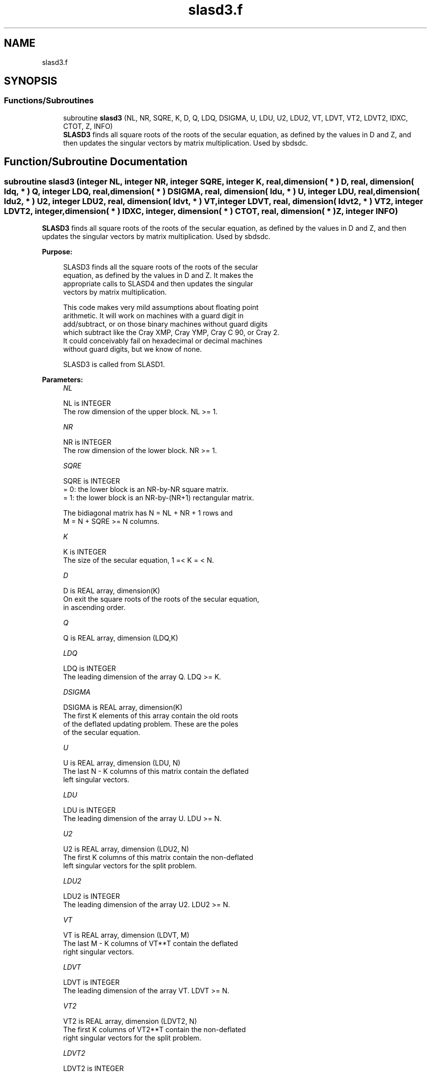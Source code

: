 .TH "slasd3.f" 3 "Tue Nov 14 2017" "Version 3.8.0" "LAPACK" \" -*- nroff -*-
.ad l
.nh
.SH NAME
slasd3.f
.SH SYNOPSIS
.br
.PP
.SS "Functions/Subroutines"

.in +1c
.ti -1c
.RI "subroutine \fBslasd3\fP (NL, NR, SQRE, K, D, Q, LDQ, DSIGMA, U, LDU, U2, LDU2, VT, LDVT, VT2, LDVT2, IDXC, CTOT, Z, INFO)"
.br
.RI "\fBSLASD3\fP finds all square roots of the roots of the secular equation, as defined by the values in D and Z, and then updates the singular vectors by matrix multiplication\&. Used by sbdsdc\&. "
.in -1c
.SH "Function/Subroutine Documentation"
.PP 
.SS "subroutine slasd3 (integer NL, integer NR, integer SQRE, integer K, real, dimension( * ) D, real, dimension( ldq, * ) Q, integer LDQ, real, dimension( * ) DSIGMA, real, dimension( ldu, * ) U, integer LDU, real, dimension( ldu2, * ) U2, integer LDU2, real, dimension( ldvt, * ) VT, integer LDVT, real, dimension( ldvt2, * ) VT2, integer LDVT2, integer, dimension( * ) IDXC, integer, dimension( * ) CTOT, real, dimension( * ) Z, integer INFO)"

.PP
\fBSLASD3\fP finds all square roots of the roots of the secular equation, as defined by the values in D and Z, and then updates the singular vectors by matrix multiplication\&. Used by sbdsdc\&.  
.PP
\fBPurpose: \fP
.RS 4

.PP
.nf
 SLASD3 finds all the square roots of the roots of the secular
 equation, as defined by the values in D and Z.  It makes the
 appropriate calls to SLASD4 and then updates the singular
 vectors by matrix multiplication.

 This code makes very mild assumptions about floating point
 arithmetic. It will work on machines with a guard digit in
 add/subtract, or on those binary machines without guard digits
 which subtract like the Cray XMP, Cray YMP, Cray C 90, or Cray 2.
 It could conceivably fail on hexadecimal or decimal machines
 without guard digits, but we know of none.

 SLASD3 is called from SLASD1.
.fi
.PP
 
.RE
.PP
\fBParameters:\fP
.RS 4
\fINL\fP 
.PP
.nf
          NL is INTEGER
         The row dimension of the upper block.  NL >= 1.
.fi
.PP
.br
\fINR\fP 
.PP
.nf
          NR is INTEGER
         The row dimension of the lower block.  NR >= 1.
.fi
.PP
.br
\fISQRE\fP 
.PP
.nf
          SQRE is INTEGER
         = 0: the lower block is an NR-by-NR square matrix.
         = 1: the lower block is an NR-by-(NR+1) rectangular matrix.

         The bidiagonal matrix has N = NL + NR + 1 rows and
         M = N + SQRE >= N columns.
.fi
.PP
.br
\fIK\fP 
.PP
.nf
          K is INTEGER
         The size of the secular equation, 1 =< K = < N.
.fi
.PP
.br
\fID\fP 
.PP
.nf
          D is REAL array, dimension(K)
         On exit the square roots of the roots of the secular equation,
         in ascending order.
.fi
.PP
.br
\fIQ\fP 
.PP
.nf
          Q is REAL array, dimension (LDQ,K)
.fi
.PP
.br
\fILDQ\fP 
.PP
.nf
          LDQ is INTEGER
         The leading dimension of the array Q.  LDQ >= K.
.fi
.PP
.br
\fIDSIGMA\fP 
.PP
.nf
          DSIGMA is REAL array, dimension(K)
         The first K elements of this array contain the old roots
         of the deflated updating problem.  These are the poles
         of the secular equation.
.fi
.PP
.br
\fIU\fP 
.PP
.nf
          U is REAL array, dimension (LDU, N)
         The last N - K columns of this matrix contain the deflated
         left singular vectors.
.fi
.PP
.br
\fILDU\fP 
.PP
.nf
          LDU is INTEGER
         The leading dimension of the array U.  LDU >= N.
.fi
.PP
.br
\fIU2\fP 
.PP
.nf
          U2 is REAL array, dimension (LDU2, N)
         The first K columns of this matrix contain the non-deflated
         left singular vectors for the split problem.
.fi
.PP
.br
\fILDU2\fP 
.PP
.nf
          LDU2 is INTEGER
         The leading dimension of the array U2.  LDU2 >= N.
.fi
.PP
.br
\fIVT\fP 
.PP
.nf
          VT is REAL array, dimension (LDVT, M)
         The last M - K columns of VT**T contain the deflated
         right singular vectors.
.fi
.PP
.br
\fILDVT\fP 
.PP
.nf
          LDVT is INTEGER
         The leading dimension of the array VT.  LDVT >= N.
.fi
.PP
.br
\fIVT2\fP 
.PP
.nf
          VT2 is REAL array, dimension (LDVT2, N)
         The first K columns of VT2**T contain the non-deflated
         right singular vectors for the split problem.
.fi
.PP
.br
\fILDVT2\fP 
.PP
.nf
          LDVT2 is INTEGER
         The leading dimension of the array VT2.  LDVT2 >= N.
.fi
.PP
.br
\fIIDXC\fP 
.PP
.nf
          IDXC is INTEGER array, dimension (N)
         The permutation used to arrange the columns of U (and rows of
         VT) into three groups:  the first group contains non-zero
         entries only at and above (or before) NL +1; the second
         contains non-zero entries only at and below (or after) NL+2;
         and the third is dense. The first column of U and the row of
         VT are treated separately, however.

         The rows of the singular vectors found by SLASD4
         must be likewise permuted before the matrix multiplies can
         take place.
.fi
.PP
.br
\fICTOT\fP 
.PP
.nf
          CTOT is INTEGER array, dimension (4)
         A count of the total number of the various types of columns
         in U (or rows in VT), as described in IDXC. The fourth column
         type is any column which has been deflated.
.fi
.PP
.br
\fIZ\fP 
.PP
.nf
          Z is REAL array, dimension (K)
         The first K elements of this array contain the components
         of the deflation-adjusted updating row vector.
.fi
.PP
.br
\fIINFO\fP 
.PP
.nf
          INFO is INTEGER
         = 0:  successful exit.
         < 0:  if INFO = -i, the i-th argument had an illegal value.
         > 0:  if INFO = 1, a singular value did not converge
.fi
.PP
 
.RE
.PP
\fBAuthor:\fP
.RS 4
Univ\&. of Tennessee 
.PP
Univ\&. of California Berkeley 
.PP
Univ\&. of Colorado Denver 
.PP
NAG Ltd\&. 
.RE
.PP
\fBDate:\fP
.RS 4
June 2017 
.RE
.PP
\fBContributors: \fP
.RS 4
Ming Gu and Huan Ren, Computer Science Division, University of California at Berkeley, USA 
.RE
.PP

.PP
Definition at line 226 of file slasd3\&.f\&.
.SH "Author"
.PP 
Generated automatically by Doxygen for LAPACK from the source code\&.

